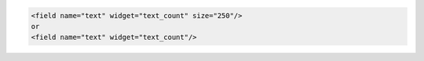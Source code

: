 .. code-block:: xml

    <field name="text" widget="text_count" size="250"/>
    or
    <field name="text" widget="text_count"/>
